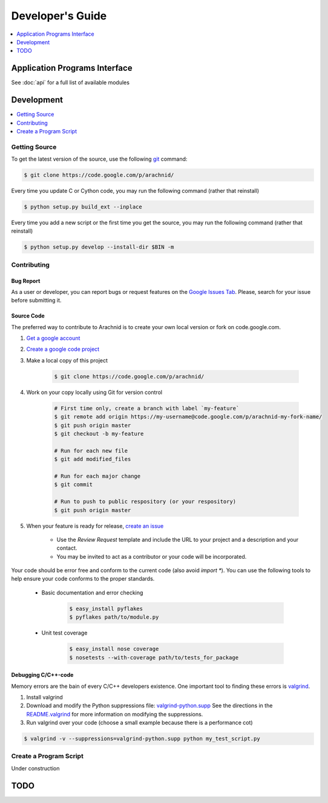 ===================
Developer's Guide
===================

.. contents:: 
	:depth: 1
	:local:
	:backlinks: none
 
-------------------------------
Application Programs Interface
-------------------------------

See :doc:`api` for a full list of available modules

-----------
Development
-----------

.. contents:: 
	:depth: 1
	:local:
	:backlinks: none

Getting Source
==============

To get the latest version of the source, use the following `git <http://git-scm.com/documentation>`_ command:

.. sourcecode:: sh
	
	$ git clone https://code.google.com/p/arachnid/

Every time you update C or Cython code, you may run the following command (rather that reinstall)

.. sourcecode:: sh
	
	$ python setup.py build_ext --inplace
	
Every time you add a new script or the first time you get the source, you may run the following command (rather that reinstall)

.. sourcecode:: sh

	$ python setup.py develop --install-dir $BIN -m

.. _contribute:

Contributing
=============

Bug Report
----------

As a user or developer, you can report bugs or request features on the `Google Issues Tab <http://code.google.com/p/arachnid/issues/entry>`_. Please,
search for your issue before submitting it.

Source Code
-----------

The preferred way to contribute to Arachnid is to create your own local version or fork on code.google.com.

#. `Get a google account <https://accounts.google.com/NewAccount>`_
#. `Create a google code project <http://code.google.com/hosting/createProject>`_
#. Make a local copy of this project

	.. sourcecode:: sh
	
		$ git clone https://code.google.com/p/arachnid/

#. Work on your copy locally using Git for version control

	.. sourcecode:: sh
		
		# First time only, create a branch with label `my-feature`
		$ git remote add origin https://my-username@code.google.com/p/arachnid-my-fork-name/ 
		$ git push origin master
		$ git checkout -b my-feature 
		
		# Run for each new file
		$ git add modified_files
		
		# Run for each major change
		$ git commit
		
		# Run to push to public respository (or your respository)
		$ git push origin master

#. When your feature is ready for release, `create an issue <http://code.google.com/p/arachnid/issues/entry>`_
	
	- Use the `Review Request` template and include the URL to your project and a description and your contact.
	
	- You may be invited to act as a contributor or your code will be incorporated.

Your code should be error free and conform to the current code (also avoid `import *`). You can use the 
following tools to help ensure your code conforms to the
proper standards.

 - Basic documentation and error checking

	.. sourcecode:: sh
	
		$ easy_install pyflakes
		$ pyflakes path/to/module.py

 - Unit test coverage

	.. sourcecode:: sh
	
		$ easy_install nose coverage
		$ nosetests --with-coverage path/to/tests_for_package

Debugging C/C++-code
---------------------

Memory errors are the bain of every C/C++ developers existence. One important tool to finding these 
errors is `valgrind <http://valgrind.org/>`_.

#. Install valgrind

#. Download and modify the Python suppressions file: `valgrind-python.supp <http://svn.python.org/projects/python/trunk/Misc/valgrind-python.supp>`_
   See the directions in the `README.valgrind <http://svn.python.org/projects/python/trunk/Misc/README.valgrind>`_ for more information on modifying
   the suppressions.

#. Run valgrind over your code (choose a small example because there is a performance cot)

.. sourcecode:: sh

	$ valgrind -v --suppressions=valgrind-python.supp python my_test_script.py


Create a Program Script
=======================

.. example batch program
.. example file processor program

Under construction

------
TODO
------

.. todolist::



